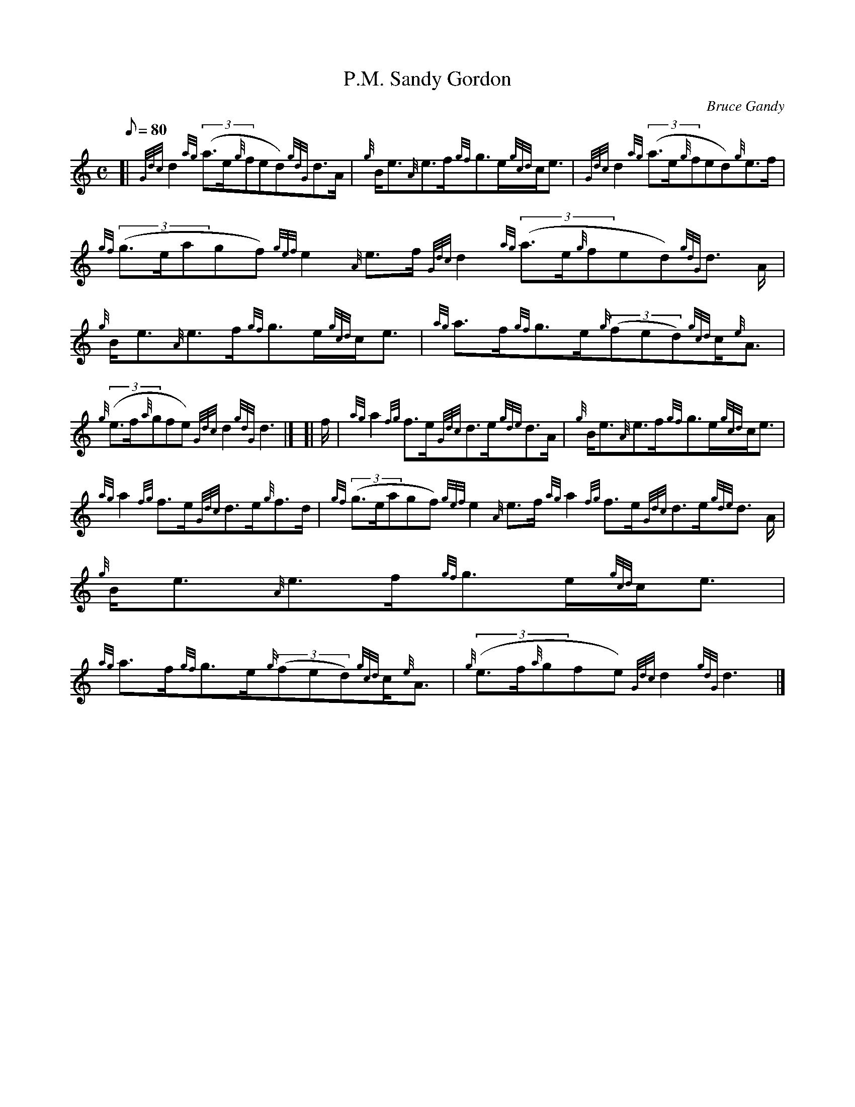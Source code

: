 X:1
T:P.M. Sandy Gordon
M:C
L:1/8
Q:80
C:Bruce Gandy
S:Strathspey
K:HP
[| {Gdc}d2{ag}((3a3/2e/2{g}fed){gdG}d3/2A/2|
{g}B/2e3/2{A}e3/2f/2{gf}g3/2e/2{gcd}c/2e3/2|
{Gdc}d2{ag}((3a3/2e/2{g}fed){g}e3/2f/2|  !
{gf}((3g3/2e/2agf){gef}e2{A}e3/2f/2{Gdc}d2{ag}((3a3/2e/2{g}fed){gdG}d3/2
A/2|
{g}B/2e3/2{A}e3/2f/2{gf}g3/2e/2{gcd}c/2e3/2|
{ag}a3/2f/2{gf}g3/2e/2{g}((3fed){gcd}c/2{e}A3/2|  !
{g}((3e3/2f/2{a}gfe){Gdc}d2{gdG}d3|] [|
f/2|
{ag}a2{fg}f3/2e/2{Gdc}d3/2e/2{gde}d3/2A/2|
{g}B/2e3/2{A}e3/2f/2{gf}g3/2e/2{gcd}c/2e3/2|  !
{ag}a2{fg}f3/2e/2{Gdc}d3/2e/2{g}f3/2d/2|
{gf}((3g3/2e/2agf){gef}e2{A}e3/2f/2{ag}a2{fg}f3/2e/2{Gdc}d3/2e/2{gde}d3/
2A/2|
{g}B/2e3/2{A}e3/2f/2{gf}g3/2e/2{gcd}c/2e3/2|  !
{ag}a3/2f/2{gf}g3/2e/2{g}((3fed){gcd}c/2{e}A3/2|
{g}((3e3/2f/2{a}gfe){Gdc}d2{gdG}d3|]

